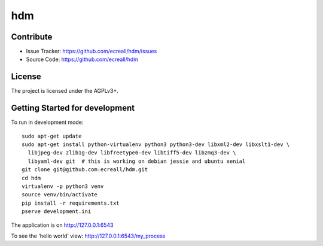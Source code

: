 hdm
===


Contribute
----------

- Issue Tracker: https://github.com/ecreall/hdm/issues
- Source Code: https://github.com/ecreall/hdm


License
-------

The project is licensed under the AGPLv3+.


Getting Started for development
-------------------------------

To run in development mode::

    sudo apt-get update
    sudo apt-get install python-virtualenv python3 python3-dev libxml2-dev libxslt1-dev \
      libjpeg-dev zlib1g-dev libfreetype6-dev libtiff5-dev libzmq3-dev \
      libyaml-dev git  # this is working on debian jessie and ubuntu xenial
    git clone git@github.com:ecreall/hdm.git
    cd hdm
    virtualenv -p python3 venv
    source venv/bin/activate
    pip install -r requirements.txt
    pserve development.ini

The application is on http://127.0.0.1:6543

To see the 'hello world' view: http://127.0.0.1:6543/my_process
